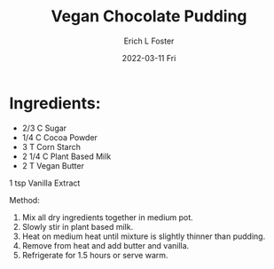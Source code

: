 #+TITLE:       Vegan Chocolate Pudding
#+AUTHOR:      Erich L Foster
#+EMAIL:
#+DATE:        2022-03-11 Fri
#+URI:         /Recipes/Dessert/VeganChocolatePudding
#+KEYWORDS:    vegan, dessert
#+TAGS:        :vegan:dessert:
#+LANGUAGE:    en
#+OPTIONS:     H:3 num:nil toc:nil \n:nil ::t |:t ^:nil -:nil f:t *:t <:t
#+DESCRIPTION: Easy Vegan Chocolate Pudding
* Ingredients:
- 2/3 C Sugar
- 1/4 C Cocoa Powder
- 3 T Corn Starch
- 2 1/4 C Plant Based Milk
- 2 T Vegan Butter
1 tsp Vanilla Extract

Method:
1. Mix all dry ingredients together in medium pot.
2. Slowly stir in plant based milk.
3. Heat on medium heat until mixture is slightly thinner than pudding.
4. Remove from heat and add butter and vanilla.
5. Refrigerate for 1.5 hours or serve warm.
